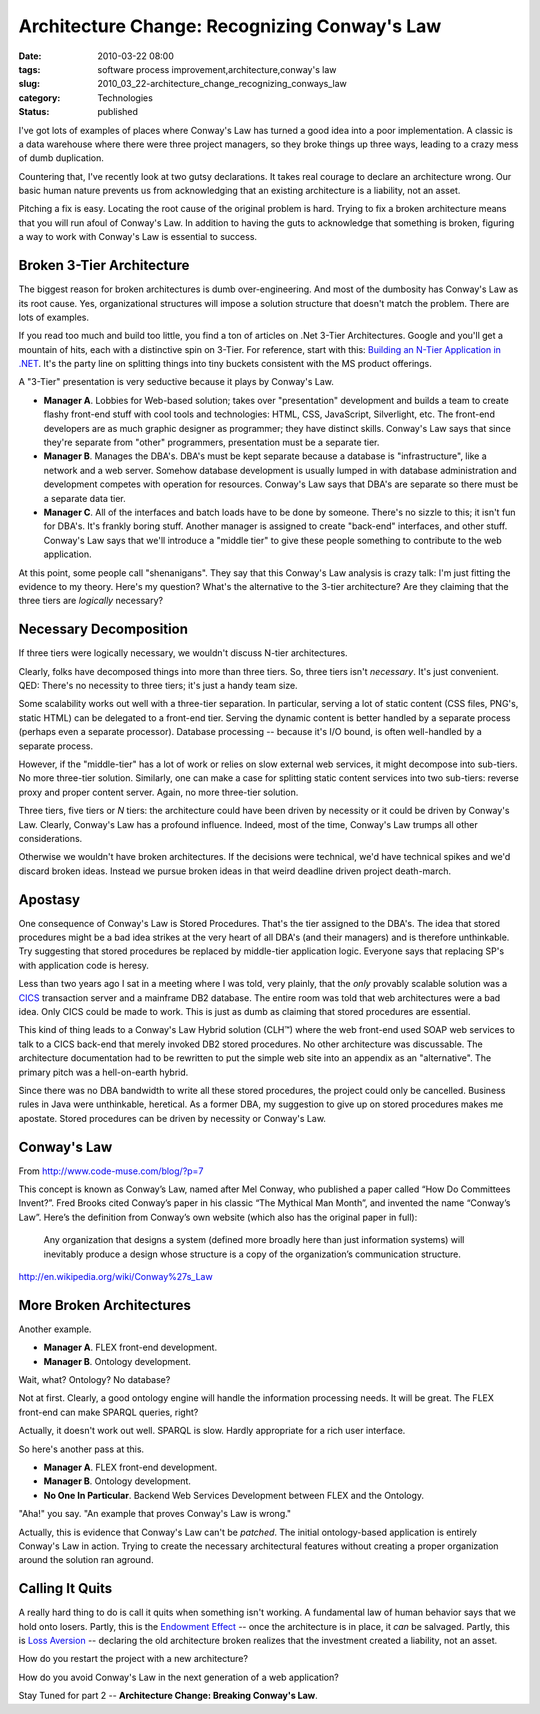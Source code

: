 Architecture Change: Recognizing Conway's Law
=============================================

:date: 2010-03-22 08:00
:tags: software process improvement,architecture,conway's law
:slug: 2010_03_22-architecture_change_recognizing_conways_law
:category: Technologies
:status: published

I've got lots of examples of places where Conway's Law has turned a
good idea into a poor implementation. A classic is a data warehouse
where there were three project managers, so they broke things up
three ways, leading to a crazy mess of dumb duplication.

Countering that, I've recently look at two gutsy declarations. It
takes real courage to declare an architecture wrong. Our basic human
nature prevents us from acknowledging that an existing architecture
is a liability, not an asset.

Pitching a fix is easy. Locating the root cause of the original
problem is hard. Trying to fix a broken architecture means that you
will run afoul of Conway's Law. In addition to having the guts to
acknowledge that something is broken, figuring a way to work with
Conway's Law is essential to success.

Broken 3-Tier Architecture
--------------------------

The biggest reason for broken architectures is dumb over-engineering.
And most of the dumbosity has Conway's Law as its root cause. Yes,
organizational structures will impose a solution structure that
doesn't match the problem. There are lots of examples.

If you read too much and build too little, you find a ton of articles
on .Net 3-Tier Architectures. Google and you'll get a mountain of
hits, each with a distinctive spin on 3-Tier. For reference, start
with this: `Building an N-Tier Application in
.NET <http://msdn.microsoft.com/en-us/library/ms973279.aspx>`__. It's
the party line on splitting things into tiny buckets consistent with
the MS product offerings.

A "3-Tier" presentation is very seductive because it plays by
Conway's Law.

-   **Manager A**. Lobbies for Web-based solution; takes over
    "presentation" development and builds a team to create flashy
    front-end stuff with cool tools and technologies: HTML, CSS,
    JavaScript, Silverlight, etc. The front-end developers are as much
    graphic designer as programmer; they have distinct skills.
    Conway's Law says that since they're separate from "other"
    programmers, presentation must be a separate tier.

-   **Manager B**. Manages the DBA's. DBA's must be kept separate
    because a database is "infrastructure", like a network and a web
    server. Somehow database development is usually lumped in with
    database administration and development competes with operation
    for resources. Conway's Law says that DBA's are separate so there
    must be a separate data tier.

-   **Manager C**. All of the interfaces and batch loads have to be
    done by someone. There's no sizzle to this; it isn't fun for
    DBA's. It's frankly boring stuff. Another manager is assigned to
    create "back-end" interfaces, and other stuff. Conway's Law says
    that we'll introduce a "middle tier" to give these people
    something to contribute to the web application.

At this point, some people call "shenanigans". They say that this
Conway's Law analysis is crazy talk: I'm just fitting the evidence
to my theory. Here's my question? What's the alternative to the
3-tier architecture? Are they claiming that the three tiers are
*logically* necessary?

Necessary Decomposition
-----------------------

If three tiers were logically necessary, we wouldn't discuss
N-tier architectures.

Clearly, folks have decomposed things into more than three tiers.
So, three tiers isn't *necessary*. It's just convenient. QED:
There's no necessity to three tiers; it's just a handy team size.

Some scalability works out well with a three-tier separation. In
particular, serving a lot of static content (CSS files, PNG's,
static HTML) can be delegated to a front-end tier. Serving the
dynamic content is better handled by a separate process (perhaps
even a separate processor). Database processing -- because it's
I/O bound, is often well-handled by a separate process.

However, if the "middle-tier" has a lot of work or relies on slow
external web services, it might decompose into sub-tiers. No more
three-tier solution. Similarly, one can make a case for splitting
static content services into two sub-tiers: reverse proxy and
proper content server. Again, no more three-tier solution.

Three tiers, five tiers or *N* tiers: the architecture could have
been driven by necessity or it could be driven by Conway's Law.
Clearly, Conway's Law has a profound influence. Indeed, most of
the time, Conway's Law trumps all other considerations.

Otherwise we wouldn't have broken architectures. If the decisions
were technical, we'd have technical spikes and we'd discard broken
ideas. Instead we pursue broken ideas in that weird deadline
driven project death-march.

Apostasy
--------

One consequence of Conway's Law is Stored Procedures. That's the
tier assigned to the DBA's. The idea that stored procedures might
be a bad idea strikes at the very heart of all DBA's (and their
managers) and is therefore unthinkable. Try suggesting that stored
procedures be replaced by middle-tier application logic. Everyone
says that replacing SP's with application code is heresy.

Less than two years ago I sat in a meeting where I was told, very
plainly, that the *only* provably scalable solution was a
`CICS <http://en.wikipedia.org/wiki/CICS>`__ transaction server
and a mainframe DB2 database. The entire room was told that web
architectures were a bad idea. Only CICS could be made to work.
This is just as dumb as claiming that stored procedures are
essential.

This kind of thing leads to a Conway's Law Hybrid solution (CLH™)
where the web front-end used SOAP web services to talk to a CICS
back-end that merely invoked DB2 stored procedures. No other
architecture was discussable. The architecture documentation had
to be rewritten to put the simple web site into an appendix as an
"alternative". The primary pitch was a hell-on-earth hybrid.

Since there was no DBA bandwidth to write all these stored
procedures, the project could only be cancelled. Business rules in
Java were unthinkable, heretical. As a former DBA, my suggestion
to give up on stored procedures makes me apostate. Stored
procedures can be driven by necessity or Conway's Law.

Conway's Law
------------

From http://www.code-muse.com/blog/?p=7

This concept is known as Conway’s Law, named after Mel Conway, who
published a paper called “How Do Committees Invent?”. Fred Brooks
cited Conway’s paper in his classic “The Mythical Man Month”, and
invented the name “Conway’s Law”. Here’s the definition from
Conway’s own website (which also has the original paper in full):

    Any organization that designs a system (defined more broadly here
    than just information systems) will inevitably produce a design
    whose structure is a copy of the organization’s communication
    structure.

http://en.wikipedia.org/wiki/Conway%27s_Law

More Broken Architectures
-------------------------

Another example.

-  **Manager A**. FLEX front-end development.

-  **Manager B**. Ontology development.

Wait, what? Ontology? No database?

Not at first. Clearly, a good ontology engine will handle the
information processing needs. It will be great. The FLEX front-end
can make SPARQL queries, right?

Actually, it doesn't work out well. SPARQL is slow. Hardly
appropriate for a rich user interface.

So here's another pass at this.

-   **Manager A**. FLEX front-end development.

-   **Manager B**. Ontology development.

-   **No One In Particular**. Backend Web Services Development between
    FLEX and the Ontology.

"Aha!" you say. "An example that proves Conway's Law is wrong."

Actually, this is evidence that Conway's Law can't be *patched*. The
initial ontology-based application is entirely Conway's Law in
action. Trying to create the necessary architectural features without
creating a proper organization around the solution ran aground.

Calling It Quits
----------------

A really hard thing to do is call it quits when something isn't
working. A fundamental law of human behavior says that we hold onto
losers. Partly, this is the `Endowment
Effect <http://en.wikipedia.org/wiki/Endowment_effect>`__ -- once the
architecture is in place, it *can* be salvaged. Partly, this is `Loss
Aversion <http://en.wikipedia.org/wiki/Loss_aversion>`__ -- declaring
the old architecture broken realizes that the investment created a
liability, not an asset.

How do you restart the project with a new architecture?

How do you avoid Conway's Law in the next generation of a web
application?

Stay Tuned for part 2 -- **Architecture Change: Breaking Conway's Law**.





